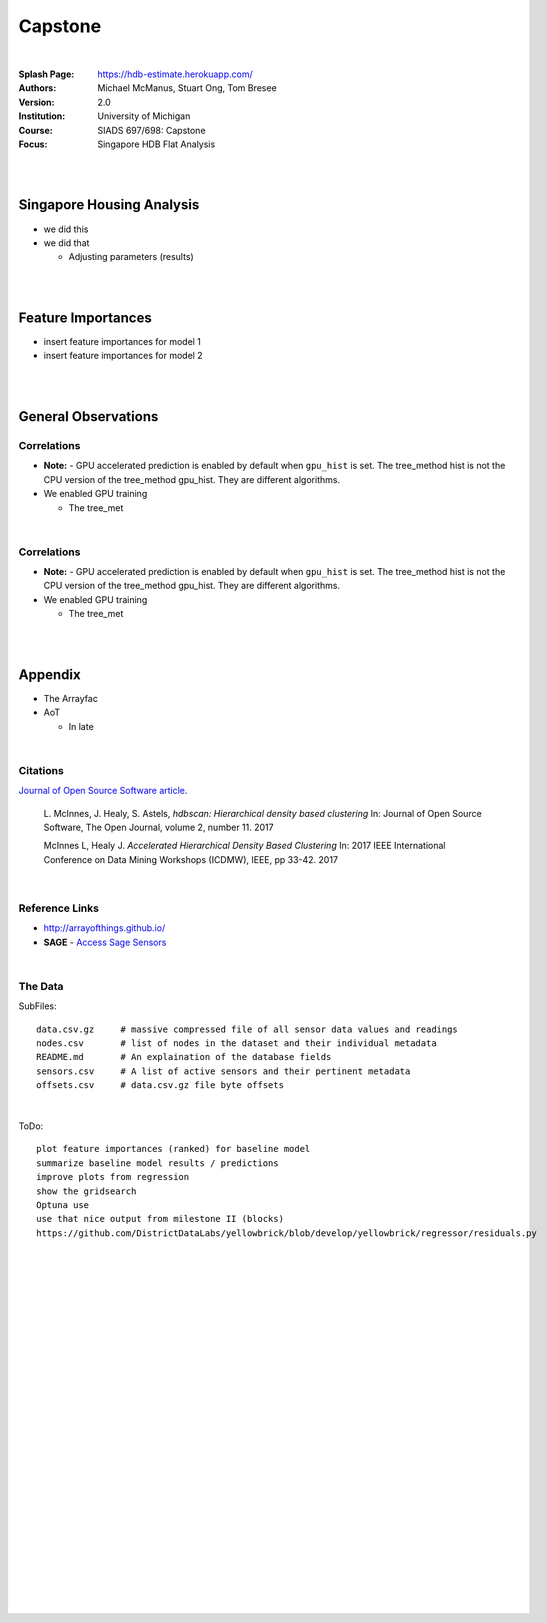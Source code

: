 Capstone
##########


|


:Splash Page: https://hdb-estimate.herokuapp.com/
:Authors: Michael McManus, Stuart Ong, Tom Bresee
:Version: 2.0 
:Institution: University of Michigan
:Course: SIADS 697/698: Capstone
:Focus: Singapore HDB Flat Analysis


|
|



Singapore Housing Analysis
~~~~~~~~~~~~~~~~~~~~~~~~~~~~~~~

* we did this 

* we did that

  *  Adjusting parameters (results)



|
|



Feature Importances 
~~~~~~~~~~~~~~~~~~~~~~~~~~~~~

* insert feature importances for model 1

* insert feature importances for model 2 


|
|



General Observations
~~~~~~~~~~~~~~~~~~~~~~~


---------------
Correlations
---------------


* **Note:** - GPU accelerated prediction is enabled by default when ``gpu_hist`` is set. The tree_method hist is not the CPU version of the tree_method gpu_hist. They are different algorithms.


* We enabled GPU training

  * The tree_met



|


---------------
Correlations
---------------


* **Note:** - GPU accelerated prediction is enabled by default when ``gpu_hist`` is set. The tree_method hist is not the CPU version of the tree_method gpu_hist. They are different algorithms.


* We enabled GPU training

  * The tree_met


|
|




Appendix
~~~~~~~~~~~


* The Arrayfac


* AoT 

  *  In late



|



----------
Citations
----------

`Journal of Open Source Software article <http://joss.theoj.org/papers/10.21105/joss.00205>`_.

    L. McInnes, J. Healy, S. Astels, *hdbscan: Hierarchical density based clustering*
    In: Journal of Open Source Software, The Open Journal, volume 2, number 11.
    2017
    

    McInnes L, Healy J. *Accelerated Hierarchical Density Based Clustering* 
    In: 2017 IEEE International Conference on Data Mining Workshops (ICDMW), IEEE, pp 33-42.
    2017


|



----------------
Reference Links
----------------



* http://arrayofthings.github.io/

* **SAGE** - `Access Sage Sensors <https://sagecontinuum.github.io/sage-docs/docs/tutorials/access-sage-sensors>`_



|



----------------
The Data
----------------


SubFiles:
::
    data.csv.gz     # massive compressed file of all sensor data values and readings
    nodes.csv       # list of nodes in the dataset and their individual metadata
    README.md       # An explaination of the database fields 
    sensors.csv     # A list of active sensors and their pertinent metadata
    offsets.csv     # data.csv.gz file byte offsets


|


ToDo:
::
     plot feature importances (ranked) for baseline model
     summarize baseline model results / predictions
     improve plots from regression
     show the gridsearch 
     Optuna use
     use that nice output from milestone II (blocks)
     https://github.com/DistrictDataLabs/yellowbrick/blob/develop/yellowbrick/regressor/residuals.py
     




|
|
|
|
|
|
|
|
|
|
|
|
|
|
|
|
|
|






































































 
  





|
|
|
|
|
|
|
|
